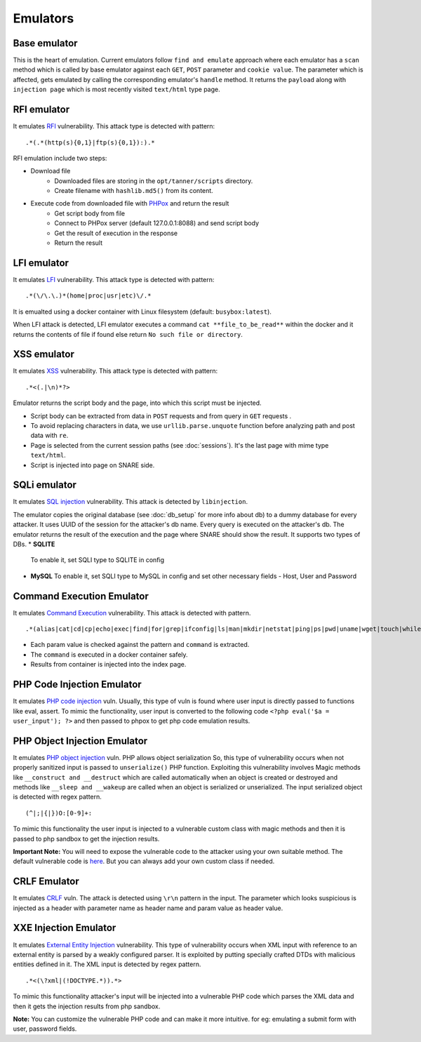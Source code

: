 Emulators
---------
Base emulator
~~~~~~~~~~~~~
This is the heart of emulation. Current emulators follow ``find and emulate`` approach where each emulator has a ``scan`` method
which is called by base emulator against each ``GET``, ``POST`` parameter and ``cookie value``. The parameter which is affected, gets
emulated by calling the corresponding emulator's ``handle`` method. It returns the ``payload`` along with ``injection page`` which is most recently visited ``text/html`` type page.

RFI emulator
~~~~~~~~~~~~
It emulates RFI_ vulnerability. This attack type is detected with pattern:

::

.*(.*(http(s){0,1}|ftp(s){0,1}):).*

RFI emulation include two steps:

* Download file
   * Downloaded files are storing in the ``opt/tanner/scripts`` directory.
   * Create filename with ``hashlib.md5()`` from its content.
* Execute code from downloaded file with PHPox_ and return the result
   * Get script body from file
   * Connect to PHPox server (default 127.0.0.1:8088) and send script body
   * Get the result of execution in the response
   * Return the result


LFI emulator
~~~~~~~~~~~~
It emulates LFI_ vulnerability. This attack type is detected with pattern:

::

.*(\/\.\.)*(home|proc|usr|etc)\/.*

It is emualted using a docker container with Linux filesystem (default: ``busybox:latest``).

When LFI attack is detected, LFI emulator executes a command ``cat **file_to_be_read**`` within the docker and it returns the contents
of file if found else return ``No such file or directory``.

XSS emulator
~~~~~~~~~~~~
It emulates XSS_ vulnerability. This attack type is detected with pattern:

::

.*<(.|\n)*?>


Emulator returns the script body and the page, into which this script must be injected.

* Script body can be extracted from data in ``POST`` requests and from query in ``GET`` requests .
* To avoid replacing characters in data, we use ``urllib.parse.unquote`` function before analyzing path and post data with ``re``.
* Page is selected from the current session paths (see :doc:`sessions`). It's the last page with mime type ``text/html``.
* Script is injected into page on SNARE side.

SQLi emulator
~~~~~~~~~~~~~

It emulates `SQL injection`_ vulnerability. This attack is detected by ``libinjection``.

The emulator copies the original database (see :doc:`db_setup` for more info about db) to a dummy database for every attacker.
It uses UUID of the session for the attacker's db name. Every query is executed on the attacker's db.
The emulator returns the result of the execution and the page where SNARE should show the result.
It supports two types of DBs.
* **SQLITE**
  To enable it, set SQLI type to SQLITE in config
* **MySQL**
  To enable it, set SQLI type to MySQL in config and set other necessary fields - Host, User and Password

Command Execution Emulator
~~~~~~~~~~~~~~~~~~~~~~~~~~

It emulates `Command Execution`_ vulnerability. This attack is detected with pattern.

::

.*(alias|cat|cd|cp|echo|exec|find|for|grep|ifconfig|ls|man|mkdir|netstat|ping|ps|pwd|uname|wget|touch|while).*

* Each param value is checked against the pattern and ``command`` is extracted.
* The ``command`` is executed in a docker container safely.
* Results from container is injected into the index page.

PHP Code Injection Emulator
~~~~~~~~~~~~~~~~~~~~~~~~~~~
It emulates `PHP code injection`_ vuln. Usually, this type of vuln is found where user input is directly passed to
functions like eval, assert. To mimic the functionality, user input is converted to the following code
``<?php eval('$a = user_input'); ?>`` and then passed to phpox to get php code emulation results.

PHP Object Injection Emulator
~~~~~~~~~~~~~~~~~~~~~~~~~~~~~
It emulates `PHP object injection`_ vuln. PHP allows object serialization So, this type of vulnerability occurs when not
properly sanitized input is passed to ``unserialize()`` PHP function. Exploiting this vulnerability involves Magic methods like
``__construct and __destruct`` which are called automatically when an object is created or destroyed and methods like
``__sleep and __wakeup`` are called when an object is serialized or unserialized. The input serialized object is
detected with regex pattern.

::

(^|;|{|})O:[0-9]+:

To mimic this functionality the user input is injected to a vulnerable custom class with magic methods and then it
is passed to php sandbox to get the injection results.

**Important Note:** You will need to expose the vulnerable code to the attacker using your own suitable method. The
default vulnerable code is `here`_. But you can always add your own custom class if needed.

CRLF Emulator
~~~~~~~~~~~~~
It emulates `CRLF`_ vuln. The attack is detected using ``\r\n`` pattern in the input. The parameter which looks suspicious
is injected as a header with parameter name as header name and param value as header value.

XXE Injection Emulator
~~~~~~~~~~~~~~~~~~~~~~
It emulates `External Entity Injection`_ vulnerability. This type of vulnerability occurs when XML input with reference
to an external entity is parsed by a weakly configured parser. It is exploited by putting specially crafted DTDs with malicious
entities defined in it. The XML input is detected by regex pattern.

::

.*<(\?xml|(!DOCTYPE.*)).*>

To mimic this functionality attacker's input will be injected into a vulnerable PHP code which parses the XML data
and then it gets the injection results from php sandbox.

**Note:** You can customize the vulnerable PHP code and can make it more intuitive. for eg: emulating a submit form with user, password fields.

.. _RFI: https://en.wikipedia.org/wiki/File_inclusion_vulnerability#Remote_File_Inclusion
.. _PHPox: https://github.com/mushorg/phpox
.. _LFI: https://en.wikipedia.org/wiki/File_inclusion_vulnerability#Local_File_Inclusion
.. _XSS: https://en.wikipedia.org/wiki/Cross-site_scripting
.. _SQL injection: https://en.wikipedia.org/wiki/SQL_injection
.. _Command Execution: https://www.owasp.org/index.php/Command_Injection
.. _PHP Code Injection: https://www.owasp.org/index.php/Code_Injection
.. _PHP object injection: https://www.owasp.org/index.php/PHP_Object_Injection
.. _CRLF: https://www.owasp.org/index.php/CRLF_Injection
.. _External Entity Injection: https://www.owasp.org/index.php/XML_External_Entity_(XXE)_Processing
.. _manual: https://github.com/client9/libinjection/wiki/doc-sqli-python
.. _here: https://github.com/mushorg/tanner/blob/8ce13d1f7d4423ddaf0e7910781199be9b90ce40/tanner/emulators/php_object_injection.py#L16
